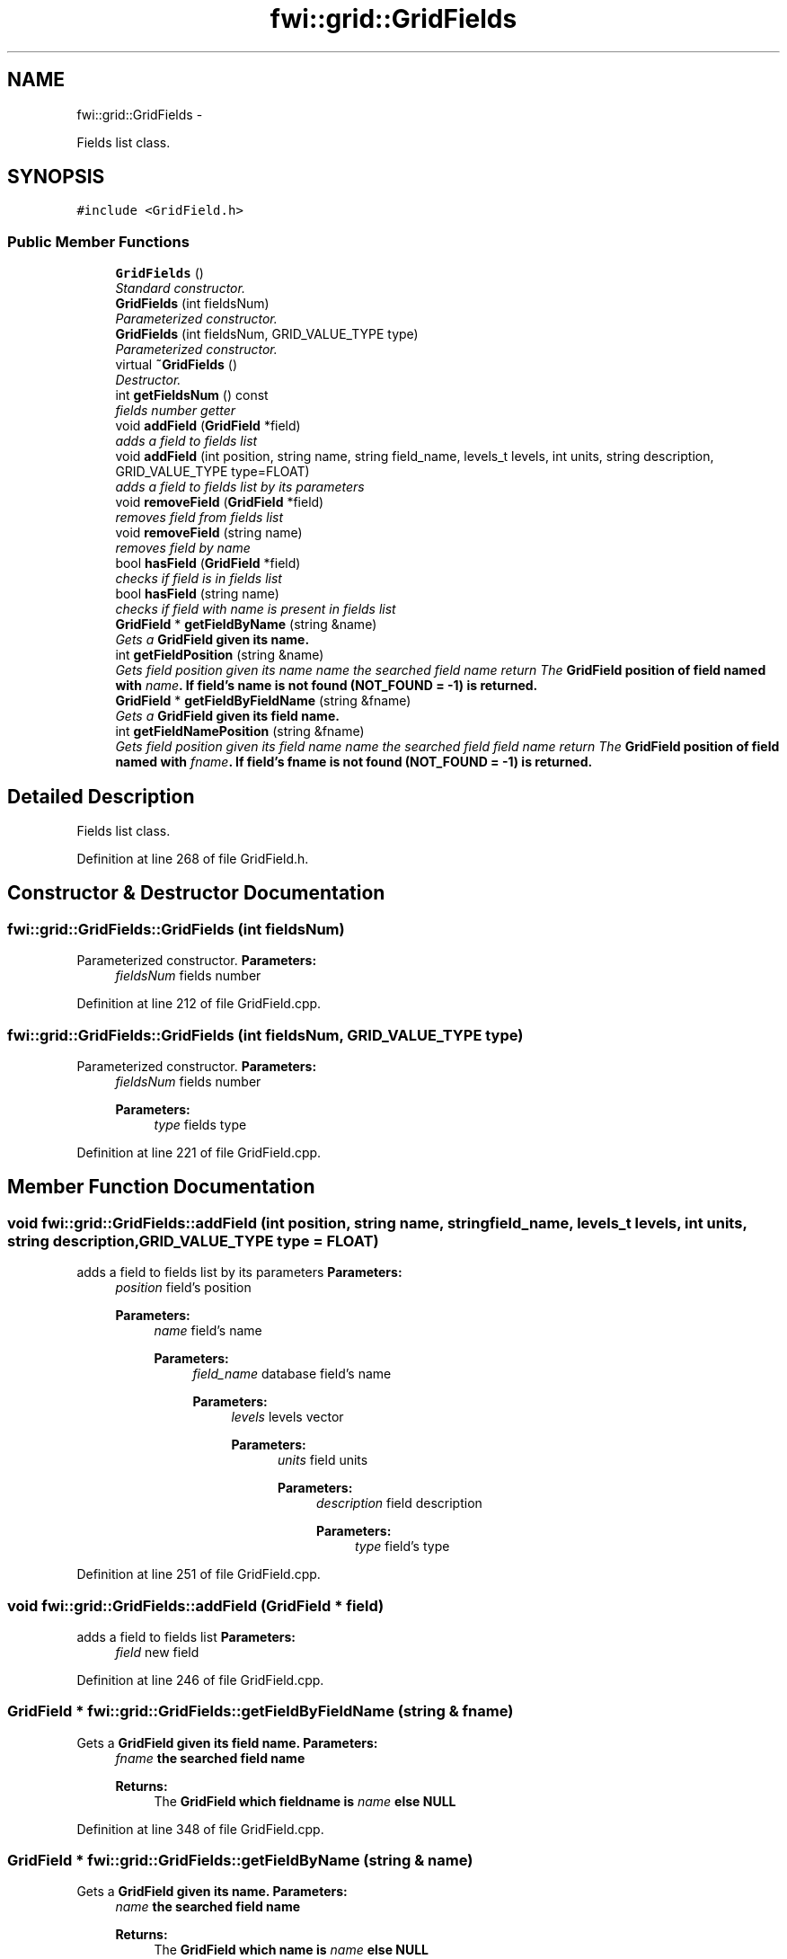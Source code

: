 .TH "fwi::grid::GridFields" 3 "15 Dec 2012" "Version 0.1" "fwidbmgr" \" -*- nroff -*-
.ad l
.nh
.SH NAME
fwi::grid::GridFields \- 
.PP
Fields list class.  

.SH SYNOPSIS
.br
.PP
.PP
\fC#include <GridField.h>\fP
.SS "Public Member Functions"

.in +1c
.ti -1c
.RI "\fBGridFields\fP ()"
.br
.RI "\fIStandard constructor. \fP"
.ti -1c
.RI "\fBGridFields\fP (int fieldsNum)"
.br
.RI "\fIParameterized constructor. \fP"
.ti -1c
.RI "\fBGridFields\fP (int fieldsNum, GRID_VALUE_TYPE type)"
.br
.RI "\fIParameterized constructor. \fP"
.ti -1c
.RI "virtual \fB~GridFields\fP ()"
.br
.RI "\fIDestructor. \fP"
.ti -1c
.RI "int \fBgetFieldsNum\fP () const "
.br
.RI "\fIfields number getter \fP"
.ti -1c
.RI "void \fBaddField\fP (\fBGridField\fP *field)"
.br
.RI "\fIadds a field to fields list \fP"
.ti -1c
.RI "void \fBaddField\fP (int position, string name, string field_name, levels_t levels, int units, string description, GRID_VALUE_TYPE type=FLOAT)"
.br
.RI "\fIadds a field to fields list by its parameters \fP"
.ti -1c
.RI "void \fBremoveField\fP (\fBGridField\fP *field)"
.br
.RI "\fIremoves field from fields list \fP"
.ti -1c
.RI "void \fBremoveField\fP (string name)"
.br
.RI "\fIremoves field by name \fP"
.ti -1c
.RI "bool \fBhasField\fP (\fBGridField\fP *field)"
.br
.RI "\fIchecks if field is in fields list \fP"
.ti -1c
.RI "bool \fBhasField\fP (string name)"
.br
.RI "\fIchecks if field with name is present in fields list \fP"
.ti -1c
.RI "\fBGridField\fP * \fBgetFieldByName\fP (string &name)"
.br
.RI "\fIGets a \fI\fBGridField\fP\fP given its name. \fP"
.ti -1c
.RI "int \fBgetFieldPosition\fP (string &name)"
.br
.RI "\fIGets field \fIposition\fP given its name  name the searched field name return The \fI\fBGridField\fP\fP position of field named with \fIname\fP. If field's name is not found (NOT_FOUND = -1) is returned. \fP"
.ti -1c
.RI "\fBGridField\fP * \fBgetFieldByFieldName\fP (string &fname)"
.br
.RI "\fIGets a \fI\fBGridField\fP\fP given its field name. \fP"
.ti -1c
.RI "int \fBgetFieldNamePosition\fP (string &fname)"
.br
.RI "\fIGets field \fIposition\fP given its field name  name the searched field field name return The \fI\fBGridField\fP\fP position of field named with \fIfname\fP. If field's fname is not found (NOT_FOUND = -1) is returned. \fP"
.in -1c
.SH "Detailed Description"
.PP 
Fields list class. 
.PP
Definition at line 268 of file GridField.h.
.SH "Constructor & Destructor Documentation"
.PP 
.SS "fwi::grid::GridFields::GridFields (int fieldsNum)"
.PP
Parameterized constructor. \fBParameters:\fP
.RS 4
\fIfieldsNum\fP fields number 
.RE
.PP

.PP
Definition at line 212 of file GridField.cpp.
.SS "fwi::grid::GridFields::GridFields (int fieldsNum, GRID_VALUE_TYPE type)"
.PP
Parameterized constructor. \fBParameters:\fP
.RS 4
\fIfieldsNum\fP fields number 
.PP
\fBParameters:\fP
.RS 4
\fItype\fP fields type 
.RE
.PP
.RE
.PP

.PP
Definition at line 221 of file GridField.cpp.
.SH "Member Function Documentation"
.PP 
.SS "void fwi::grid::GridFields::addField (int position, string name, string field_name, levels_t levels, int units, string description, GRID_VALUE_TYPE type = \fCFLOAT\fP)"
.PP
adds a field to fields list by its parameters \fBParameters:\fP
.RS 4
\fIposition\fP field's position 
.PP
\fBParameters:\fP
.RS 4
\fIname\fP field's name 
.PP
\fBParameters:\fP
.RS 4
\fIfield_name\fP database field's name 
.PP
\fBParameters:\fP
.RS 4
\fIlevels\fP levels vector 
.PP
\fBParameters:\fP
.RS 4
\fIunits\fP field units 
.PP
\fBParameters:\fP
.RS 4
\fIdescription\fP field description 
.PP
\fBParameters:\fP
.RS 4
\fItype\fP field's type 
.RE
.PP
.RE
.PP
.RE
.PP
.RE
.PP
.RE
.PP
.RE
.PP
.RE
.PP

.PP
Definition at line 251 of file GridField.cpp.
.SS "void fwi::grid::GridFields::addField (\fBGridField\fP * field)"
.PP
adds a field to fields list \fBParameters:\fP
.RS 4
\fIfield\fP new field 
.RE
.PP

.PP
Definition at line 246 of file GridField.cpp.
.SS "\fBGridField\fP * fwi::grid::GridFields::getFieldByFieldName (string & fname)"
.PP
Gets a \fI\fBGridField\fP\fP given its field name. \fBParameters:\fP
.RS 4
\fIfname\fP the searched field name 
.PP
\fBReturns:\fP
.RS 4
The \fI\fBGridField\fP\fP which fieldname is \fIname\fP else NULL 
.RE
.PP
.RE
.PP

.PP
Definition at line 348 of file GridField.cpp.
.SS "\fBGridField\fP * fwi::grid::GridFields::getFieldByName (string & name)"
.PP
Gets a \fI\fBGridField\fP\fP given its name. \fBParameters:\fP
.RS 4
\fIname\fP the searched field name 
.PP
\fBReturns:\fP
.RS 4
The \fI\fBGridField\fP\fP which name is \fIname\fP else NULL 
.RE
.PP
.RE
.PP

.PP
Definition at line 300 of file GridField.cpp.
.SS "int fwi::grid::GridFields::getFieldsNum () const"
.PP
fields number getter \fBReturns:\fP
.RS 4
fields number 
.RE
.PP

.PP
Definition at line 241 of file GridField.cpp.
.SS "bool fwi::grid::GridFields::hasField (string name)"
.PP
checks if field with name is present in fields list \fBParameters:\fP
.RS 4
\fIname\fP name to check for 
.PP
\fBReturns:\fP
.RS 4
true if field is present else false 
.RE
.PP
.RE
.PP

.PP
Definition at line 287 of file GridField.cpp.
.SS "bool fwi::grid::GridFields::hasField (\fBGridField\fP * field)"
.PP
checks if field is in fields list \fBReturns:\fP
.RS 4
true if field is present else false 
.RE
.PP

.PP
Definition at line 281 of file GridField.cpp.
.SS "void fwi::grid::GridFields::removeField (string name)"
.PP
removes field by name \fBParameters:\fP
.RS 4
\fIname\fP name of field to be removed 
.RE
.PP

.PP
Definition at line 269 of file GridField.cpp.
.SS "void fwi::grid::GridFields::removeField (\fBGridField\fP * field)"
.PP
removes field from fields list \fBParameters:\fP
.RS 4
\fIfield\fP field to be removed 
.RE
.PP

.PP
Definition at line 258 of file GridField.cpp.

.SH "Author"
.PP 
Generated automatically by Doxygen for fwidbmgr from the source code.
